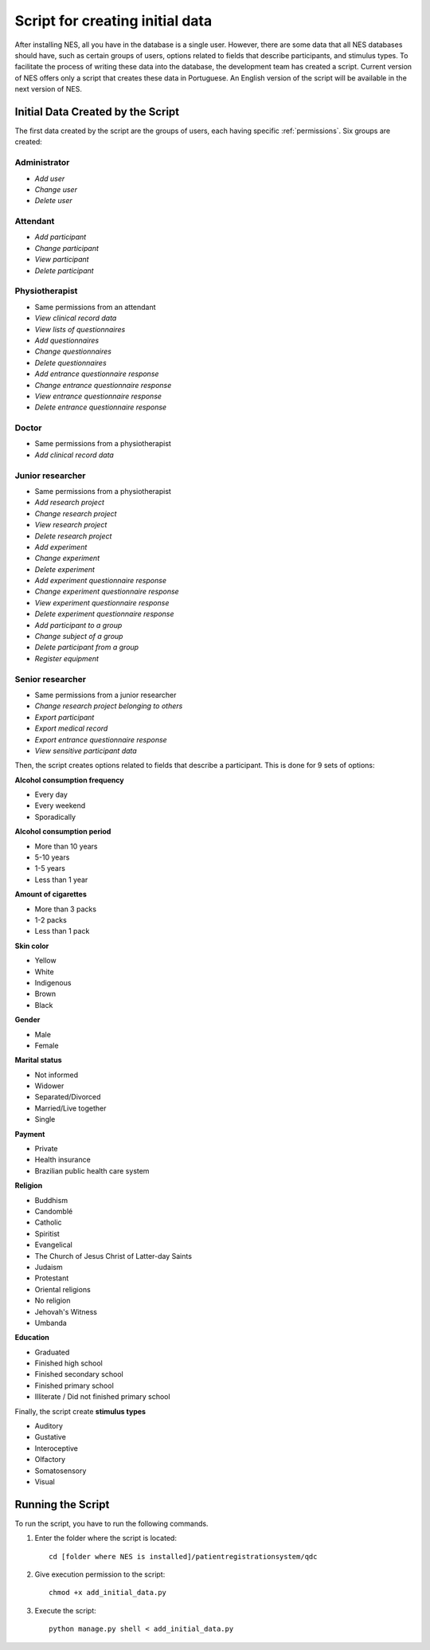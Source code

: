 .. _script-for-creating-initial-data:

Script for creating initial data
================================

After installing NES, all you have in the database is a single user. However, there are some data that all NES databases should have, such as certain groups of users, options related to fields that describe  participants, and stimulus types. To facilitate the process of writing these data into the database, the development team has created a script. Current version of NES offers only a script that creates these data in Portuguese. An English version of the script will be available in the next version of NES. 

.. _initial-data-created-by-the-script:

Initial Data Created by the Script
----------------------------------
The first data created by the script are the groups of users, each having specific :ref:`permissions`. Six groups are created:

Administrator
`````````````
* *Add user*
* *Change user*
* *Delete user*

Attendant
`````````
* *Add participant*
* *Change participant*
* *View participant*
* *Delete participant*

Physiotherapist
```````````````
* Same permissions from an attendant
* *View clinical record data*
* *View lists of questionnaires*
* *Add questionnaires*
* *Change questionnaires*
* *Delete questionnaires*
* *Add entrance questionnaire response*
* *Change entrance questionnaire response*
* *View entrance questionnaire response*
* *Delete entrance questionnaire response*

Doctor
``````
* Same permissions from a physiotherapist
* *Add clinical record data*

Junior researcher
`````````````````
* Same permissions from a physiotherapist
* *Add research project*
* *Change research project*
* *View research project*
* *Delete research project*
* *Add experiment*
* *Change experiment*
* *Delete experiment*
* *Add experiment questionnaire response*
* *Change experiment questionnaire response*
* *View experiment questionnaire response*
* *Delete experiment questionnaire response*
* *Add participant to a group*
* *Change subject of a group*
* *Delete participant from a group*
* *Register equipment*

Senior researcher
`````````````````
* Same permissions from a junior researcher
* *Change research project belonging to others*
* *Export participant*
* *Export medical record*
* *Export entrance questionnaire response*
* *View sensitive participant data*

Then, the script creates options related to fields that describe a participant. This is done for 9 sets of options:

**Alcohol consumption frequency**

* Every day
* Every weekend
* Sporadically

**Alcohol consumption period**

* More than 10 years
* 5-10 years
* 1-5 years
* Less than 1 year

**Amount of cigarettes**

* More than 3 packs
* 1-2 packs
* Less than 1 pack

**Skin color**

* Yellow
* White
* Indigenous
* Brown
* Black

**Gender**

* Male
* Female

**Marital status**

* Not informed
* Widower
* Separated/Divorced
* Married/Live together
* Single

**Payment**

* Private
* Health insurance
* Brazilian public health care system

**Religion**

* Buddhism
* Candomblé
* Catholic
* Spiritist
* Evangelical
* The Church of Jesus Christ of Latter-day Saints
* Judaism
* Protestant
* Oriental religions
* No religion
* Jehovah's Witness
* Umbanda

**Education**

* Graduated
* Finished high school
* Finished secondary school
* Finished primary school
* Illiterate / Did not finished primary school

Finally, the script create **stimulus types**

* Auditory
* Gustative
* Interoceptive
* Olfactory
* Somatosensory
* Visual

.. _running-the-script:

Running the Script
------------------
To run the script, you have to run the following commands.

#. Enter the folder where the script is located::

    cd [folder where NES is installed]/patientregistrationsystem/qdc

#. Give execution permission to the script::

    chmod +x add_initial_data.py

#. Execute the script::

    python manage.py shell < add_initial_data.py